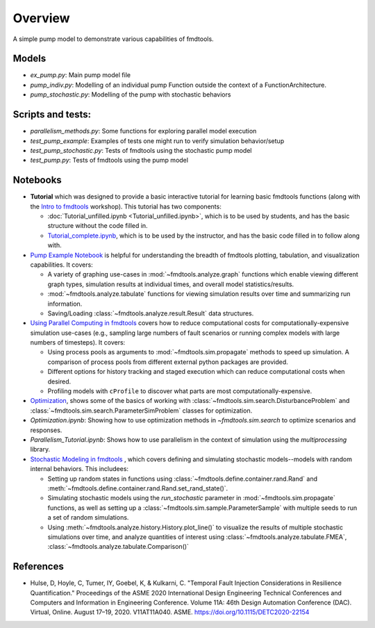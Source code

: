 Overview
---------------------------------------------

A simple pump model to demonstrate various capabilities of fmdtools.

Models
/////////////////////////////////////////////


- `ex_pump.py`: Main pump model file

- `pump_indiv.py`: Modelling of an individual pump Function outside the context of a FunctionArchitecture.

- `pump_stochastic.py`: Modelling of the pump with stochastic behaviors

Scripts and tests:
/////////////////////////////////////////////

- `parallelism_methods.py`: Some functions for exploring parallel model execution

- `test_pump_example`: Examples of tests one might run to verify simulation behavior/setup

- `test_pump_stochastic.py`: Tests of fmdtools using the stochastic pump model

- `test_pump.py`: Tests of fmdtools using the pump model

Notebooks
/////////////////////////////////////////////

- **Tutorial** which was designed to provide a basic interactive tutorial for learning basic fmdtools functions (along with the `Intro to fmdtools <docs/Intro_to_fmdtools.md>`_ workshop). This tutorial has two components: 

  - :doc:`Tutorial_unfilled.ipynb <Tutorial_unfilled.ipynb>`, which is to be used by students, and has the basic structure without the code filled in.

  - `Tutorial_complete.ipynb <Tutorial_complete.ipynb>`_, which is to be used by the instructor, and has the basic code filled in to follow along with.

- `Pump Example Notebook <Pump_Example_Notebook.ipynb>`_ is helpful for understanding the breadth of fmdtools plotting, tabulation, and visualization capabilities. It covers:
  
  - A variety of graphing use-cases in :mod:`~fmdtools.analyze.graph` functions which enable viewing different graph types, simulation results at individual times, and overall model statistics/results.
  
  - :mod:`~fmdtools.analyze.tabulate` functions for viewing simulation results over time and summarizing run information.
  
  - Saving/Loading :class:`~fmdtools.analyze.result.Result` data structures.
  
- `Using Parallel Computing in fmdtools <Parallelism_Tutorial.ipynb>`_ covers how to reduce computational costs for computationally-expensive simulation use-cases (e.g., sampling large numbers of fault scenarios or running complex models with large numbers of timesteps). It covers:

  - Using process pools as arguments to :mod:`~fmdtools.sim.propagate` methods to speed up simulation. A comparison of process pools from different external python packages are provided.
  
  - Different options for history tracking and staged execution which can reduce computational costs when desired.
  
  - Profiling models with ``cProfile`` to discover what parts are most computationally-expensive.

- `Optimization <Optimization.ipynb>`_, shows some of the basics of working with :class:`~fmdtools.sim.search.DisturbanceProblem` and :class:`~fmdtools.sim.search.ParameterSimProblem` classes for optimization. 

- `Optimization.ipynb`: Showing how to use optimization methods in `~fmdtools.sim.search` to optimize scenarios and responses.

- `Parallelism_Tutorial.ipynb`: Shows how to use parallelism in the context of simulation using the `multiprocessing` library.

- `Stochastic Modeling in fmdtools <Stochastic_Modelling.ipynb>`_ , which covers defining and simulating stochastic models--models with random internal behaviors. This includees:

  - Setting up random states in functions using :class:`~fmdtools.define.container.rand.Rand` and :meth:`~fmdtools.define.container.rand.Rand.set_rand_state()`.
  
  - Simulating stochastic models using the `run_stochastic` parameter in :mod:`~fmdtools.sim.propagate` functions, as well as setting up a :class:`~fmdtools.sim.sample.ParameterSample` with multiple seeds to run a set of random simulations.
  
  - Using :meth:`~fmdtools.analyze.history.History.plot_line()` to visualize the results of multiple stochastic simulations over time, and analyze quantities of interest using :class:`~fmdtools.analyze.tabulate.FMEA`, :class:`~fmdtools.analyze.tabulate.Comparison()`


References
/////////////////////////////////////////////

- Hulse, D, Hoyle, C, Tumer, IY, Goebel, K, & Kulkarni, C. "Temporal Fault Injection Considerations in Resilience Quantification." Proceedings of the ASME 2020 International Design Engineering Technical Conferences and Computers and Information in Engineering Conference. Volume 11A: 46th Design Automation Conference (DAC). Virtual, Online. August 17–19, 2020. V11AT11A040. ASME. https://doi.org/10.1115/DETC2020-22154
